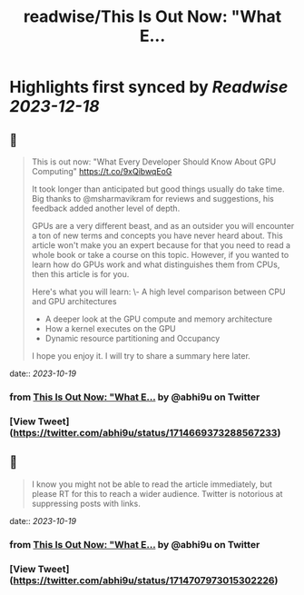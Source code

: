 :PROPERTIES:
:title: readwise/This Is Out Now: "What E...
:END:

:PROPERTIES:
:author: [[abhi9u on Twitter]]
:full-title: "This Is Out Now: "What E..."
:category: [[tweets]]
:url: https://twitter.com/abhi9u/status/1714669373288567233
:image-url: https://pbs.twimg.com/profile_images/1668296787696959490/NyAetxNh.jpg
:END:

* Highlights first synced by [[Readwise]] [[2023-12-18]]
** 📌
#+BEGIN_QUOTE
This is out now: "What Every Developer Should Know About GPU Computing" 
https://t.co/9xQibwqEoG

It took longer than anticipated but good things usually do take time. Big thanks to @msharmavikram for reviews and suggestions, his feedback added another level of depth.

GPUs are a very different beast, and as an outsider you will encounter a ton of new terms and concepts you have never heard about. This article won't make you an expert because for that you need to read a whole book or take a course on this topic. However, if you wanted to learn how do GPUs work and what distinguishes them from CPUs, then this article is for you.

Here's what you will learn:
\- A high level comparison between CPU and GPU architectures
- A deeper look at the GPU compute and memory architecture
- How a kernel executes on the GPU
- Dynamic resource partitioning and Occupancy

I hope you enjoy it. I will try to share a summary here later. 
#+END_QUOTE
    date:: [[2023-10-19]]
*** from _This Is Out Now: "What E..._ by @abhi9u on Twitter
*** [View Tweet](https://twitter.com/abhi9u/status/1714669373288567233)
** 📌
#+BEGIN_QUOTE
I know you might not be able to read the article immediately, but please RT for this to reach a wider audience. Twitter is notorious at suppressing posts with links. 
#+END_QUOTE
    date:: [[2023-10-19]]
*** from _This Is Out Now: "What E..._ by @abhi9u on Twitter
*** [View Tweet](https://twitter.com/abhi9u/status/1714707973015302226)